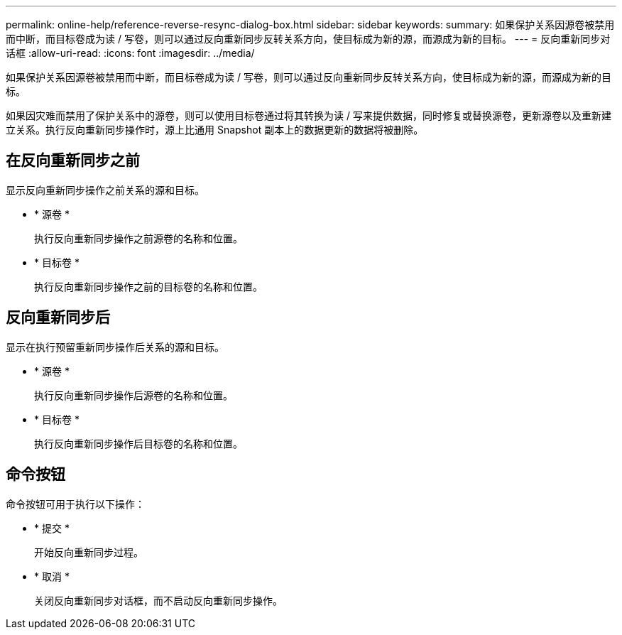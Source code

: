 ---
permalink: online-help/reference-reverse-resync-dialog-box.html 
sidebar: sidebar 
keywords:  
summary: 如果保护关系因源卷被禁用而中断，而目标卷成为读 / 写卷，则可以通过反向重新同步反转关系方向，使目标成为新的源，而源成为新的目标。 
---
= 反向重新同步对话框
:allow-uri-read: 
:icons: font
:imagesdir: ../media/


[role="lead"]
如果保护关系因源卷被禁用而中断，而目标卷成为读 / 写卷，则可以通过反向重新同步反转关系方向，使目标成为新的源，而源成为新的目标。

如果因灾难而禁用了保护关系中的源卷，则可以使用目标卷通过将其转换为读 / 写来提供数据，同时修复或替换源卷，更新源卷以及重新建立关系。执行反向重新同步操作时，源上比通用 Snapshot 副本上的数据更新的数据将被删除。



== 在反向重新同步之前

显示反向重新同步操作之前关系的源和目标。

* * 源卷 *
+
执行反向重新同步操作之前源卷的名称和位置。

* * 目标卷 *
+
执行反向重新同步操作之前的目标卷的名称和位置。





== 反向重新同步后

显示在执行预留重新同步操作后关系的源和目标。

* * 源卷 *
+
执行反向重新同步操作后源卷的名称和位置。

* * 目标卷 *
+
执行反向重新同步操作后目标卷的名称和位置。





== 命令按钮

命令按钮可用于执行以下操作：

* * 提交 *
+
开始反向重新同步过程。

* * 取消 *
+
关闭反向重新同步对话框，而不启动反向重新同步操作。


